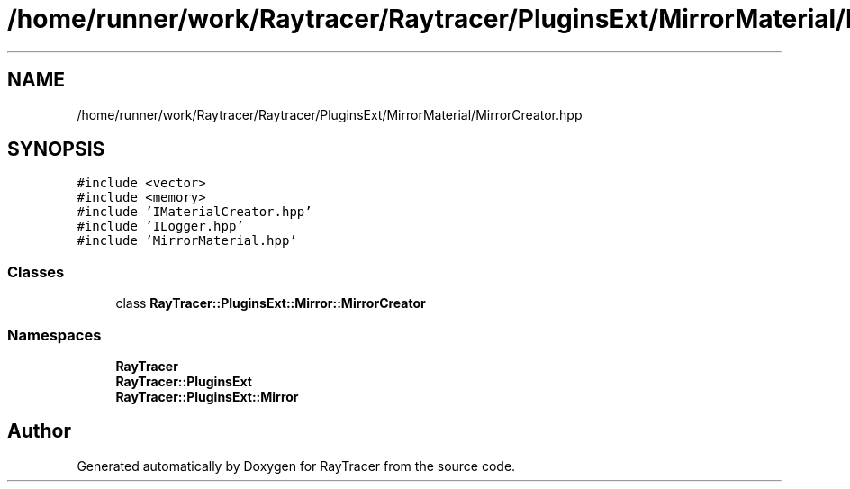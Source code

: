 .TH "/home/runner/work/Raytracer/Raytracer/PluginsExt/MirrorMaterial/MirrorCreator.hpp" 1 "Fri May 12 2023" "RayTracer" \" -*- nroff -*-
.ad l
.nh
.SH NAME
/home/runner/work/Raytracer/Raytracer/PluginsExt/MirrorMaterial/MirrorCreator.hpp
.SH SYNOPSIS
.br
.PP
\fC#include <vector>\fP
.br
\fC#include <memory>\fP
.br
\fC#include 'IMaterialCreator\&.hpp'\fP
.br
\fC#include 'ILogger\&.hpp'\fP
.br
\fC#include 'MirrorMaterial\&.hpp'\fP
.br

.SS "Classes"

.in +1c
.ti -1c
.RI "class \fBRayTracer::PluginsExt::Mirror::MirrorCreator\fP"
.br
.in -1c
.SS "Namespaces"

.in +1c
.ti -1c
.RI " \fBRayTracer\fP"
.br
.ti -1c
.RI " \fBRayTracer::PluginsExt\fP"
.br
.ti -1c
.RI " \fBRayTracer::PluginsExt::Mirror\fP"
.br
.in -1c
.SH "Author"
.PP 
Generated automatically by Doxygen for RayTracer from the source code\&.
